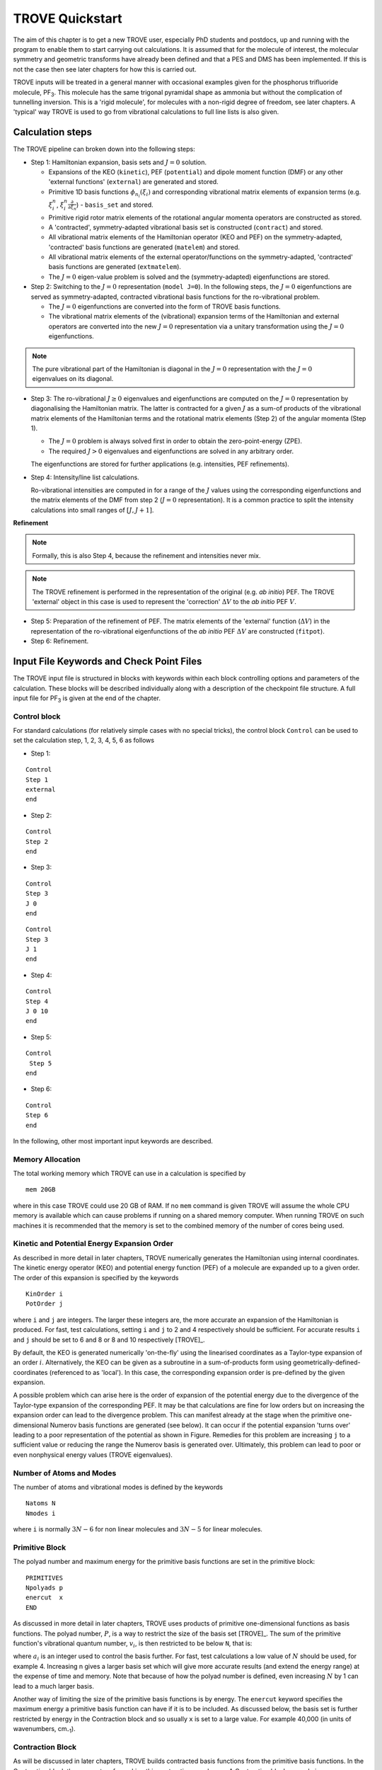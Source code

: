 TROVE Quickstart
****************

.. _Quickstart:


The aim of this chapter is to get a new TROVE user, especially PhD students and postdocs, up and running with the program to enable them to start carrying out calculations. It is assumed that for the molecule of interest, the molecular symmetry and geometric transforms have already been defined and that a PES and DMS has been implemented. If this is not the case then see later chapters for how this is carried out.

TROVE inputs will be treated in a general manner with occasional examples given for the phosphorus trifluoride molecule, PF\ :sub:`3`. This molecule has the same trigonal pyramidal shape as ammonia but without the complication of tunnelling inversion. This is a 'rigid molecule', for molecules with a non-rigid degree of freedom, see later chapters. A 'typical' way TROVE is used to go from vibrational calculations to full line lists is also given.



Calculation steps
=================

The TROVE pipeline can broken down into the following steps:

- Step 1: Hamiltonian expansion, basis sets and :math:`J=0` solution.

  + Expansions of the KEO (``kinetic``), PEF (``potential``) and dipole moment function (DMF)  or any other  'external functions' (``external``) are generated and stored.

  + Primitive 1D basis functions :math:`\phi_{n_i}(\xi_i)` and corresponding vibrational matrix elements of expansion terms (e.g. :math:`\xi_i^n`, :math:`\xi_i^n \frac{\partial}{\partial \xi_n}`) - ``basis_set`` and stored.

  + Primitive rigid rotor matrix elements of the rotational angular momenta operators are constructed as stored.

  + A 'contracted', symmetry-adapted vibrational basis set is constructed (``contract``) and stored.

  + All vibrational matrix elements of the Hamiltonian operator (KEO and PEF) on the symmetry-adapted, 'contracted' basis functions are generated (``matelem``) and stored.

  + All vibrational matrix elements of the external operator/functions on the symmetry-adapted, 'contracted' basis functions are generated (``extmatelem``).

  + The :math:`J=0` eigen-value problem is solved and the (symmetry-adapted) eigenfunctions are stored.

- Step 2: Switching to the :math:`J=0` representation (``model J=0``). In the following steps, the :math:`J=0` eigenfunctions are served as symmetry-adapted, contracted vibrational basis functions for the ro-vibrational problem.

  + The :math:`J=0` eigenfunctions are converted into the form of TROVE basis functions.

  + The vibrational matrix elements of the (vibrational) expansion terms of the Hamiltonian and external operators are converted into the new :math:`J=0` representation via a unitary transformation using the :math:`J=0` eigenfunctions.

.. note::
   The pure vibrational part of the Hamiltonian is diagonal in the :math:`J=0` representation with the :math:`J=0` eigenvalues on its diagonal.


- Step 3: The ro-vibrational :math:`J\ge 0` eigenvalues and eigenfunctions are computed on the :math:`J=0` representation by diagonalising the Hamiltonian matrix. The latter is contracted for a given :math:`J` as a sum-of products of the vibrational matrix elements of the Hamiltonian terms and the rotational matrix elements (Step 2) of the angular momenta (Step 1).

  + The :math:`J=0` problem is always solved first in order to obtain the zero-point-energy (ZPE).

  + The required :math:`J> 0` eigenvalues and eigenfunctions are solved in any arbitrary order.

  The eigenfunctions are stored for further applications (e.g. intensities, PEF refinements).

- Step 4: Intensity/line list calculations.

  Ro-vibrational intensities are computed in for a range of the :math:`J` values using the corresponding eigenfunctions and the matrix elements of the DMF from step 2 (:math:`J=0` representation). It is a common practice to split the intensity calculations into small ranges of :math:`[J,J+1]`.

**Refinement**

.. note::
  Formally, this is also Step 4, because the refinement and intensities never mix.

.. note::
  The TROVE refinement is performed in the representation of the original (e.g. *ab initio*) PEF. The TROVE 'external' object in this case is used to represent the 'correction' :math:`\Delta V` to the *ab initio* PEF :math:`V`.


- Step 5: Preparation of the refinement of PEF. The matrix elements of the 'external' function (:math:`\Delta V`) in the representation of the ro-vibrational eigenfunctions of the *ab initio* PEF  :math:`\Delta V` are constructed (``fitpot``).

- Step 6: Refinement.


Input File Keywords and Check Point Files
=========================================

The TROVE input file is structured in blocks with keywords within each block controlling options and parameters of the calculation. These blocks will be described individually along with a description of the checkpoint file structure. A full input file for PF\ :sub:`3` is given at the end of the chapter.


Control block
-------------

For standard calculations (for relatively simple cases with no special tricks), the control block ``Control`` can be used to set the calculation step, 1, 2, 3, 4, 5, 6 as follows

- Step 1:
::

    Control
    Step 1
    external
    end

- Step 2:
::

    Control
    Step 2
    end

- Step 3:
::

    Control
    Step 3
    J 0
    end

::

    Control
    Step 3
    J 1
    end

- Step 4:
::

    Control
    Step 4
    J 0 10
    end

- Step 5:
::

    Control
     Step 5
    end

- Step 6:
::

    Control
    Step 6
    end



In the following, other most important input keywords are described.


Memory Allocation
-----------------

The total working memory which TROVE can use in a calculation is specified by
::

    mem 20GB

where in this case TROVE could use 20 GB of RAM. If no ``mem`` command is given TROVE will assume the whole CPU memory is available which can cause problems if running on a shared memory computer. When running TROVE on such machines it is recommended that the memory is set to the combined memory of the number of cores being used.

Kinetic and Potential Energy Expansion Order
--------------------------------------------

As described in more detail in later chapters, TROVE numerically generates the Hamiltonian using internal coordinates. The kinetic energy operator (KEO) and potential energy function (PEF) of a molecule are expanded up to a given order. The order of this expansion is specified by the keywords
::

    KinOrder i
    PotOrder j

where ``i`` and ``j`` are integers. The larger these integers are, the more accurate an expansion of the Hamiltonian is produced. For fast, test calculations, setting ``i`` and ``j`` to 2 and 4 respectively should be sufficient. For accurate results ``i`` and ``j`` should be set to 6 and 8 or 8 and 10 respectively [TROVE]_.

By default, the KEO is generated numerically 'on-the-fly' using the linearised coordinates as a Taylor-type expansion of an order :math:`i`. Alternatively, the KEO can be given as a subroutine in a sum-of-products form using geometrically-defined-coordinates (referenced to as 'local'). In this case, the corresponding expansion order is pre-defined by the given expansion.

A possible problem which can arise here is the order of expansion of the potential energy due to the divergence of the Taylor-type expansion of the corresponding PEF. It may be that calculations are fine for low orders but on increasing the expansion order can lead to the divergence problem. This can manifest already at the stage when the primitive one-dimensional Numerov basis functions are generated (see below). It can occur if the potential expansion 'turns over' leading to a poor representation of the potential as shown in Figure. Remedies for this problem are increasing ``j`` to a sufficient value or reducing the range the Numerov basis is generated over. Ultimately, this problem can lead to poor or even nonphysical energy values (TROVE eigenvalues).


Number of Atoms and Modes
-------------------------

The number of atoms and vibrational modes is defined by the keywords
::

     Natoms N
     Nmodes i

where ``i`` is normally :math:`3N-6` for non linear molecules and :math:`3N-5` for linear molecules.

Primitive Block
---------------

The polyad number and maximum energy for the primitive basis functions are set in the primitive block:
::

     PRIMITIVES
     Npolyads p
     enercut  x
     END

As discussed in more detail in later chapters, TROVE uses products of primitive one-dimensional functions as basis functions. The polyad number, :math:`P`, is a way to restrict the size of the basis set [TROVE]_. The sum of the primitive function's vibrational quantum number, :math:`v_i`, is then restricted to be below ``N``, that is:

.. math::
     :label: polyad

     P = \sum_i a_i v_i \le n.


where :math:`a_i` is an integer used to control the basis further. For fast, test calculations a low value of :math:`N`   should be used, for example 4.
Increasing n gives a larger basis set which will give more accurate results (and extend the energy range) at the expense of time and memory.
Note that because of how the polyad number is defined, even increasing :math:`N`  by 1 can lead to a much larger basis.

Another way of limiting the size of the primitive basis functions is by energy. The ``enercut`` keyword specifies the maximum energy a primitive basis function can have if it is to be included. As discussed below, the basis set is further restricted by energy in the Contraction block and so usually ``x`` is set to a large value. For example 40,000 (in units of wavenumbers, cm\ :sub:`-1`).

Contraction Block
-----------------

As will be discussed in later chapters, TROVE builds contracted basis functions from the primitive basis functions. In the Contraction block the parameters for making this contraction are chosen. A Contraction block example is
::

     CONTRACTION
       Npolyads        n
       enercut         x
       coeff_thresh    1.0d-30
       degeneracy      1d-02
       sample_points   40
       sample_attempts 500
       symm_toler      1.0d-3
     END

`Npolyads` is the same as for the Primitive block and defined in equation :eq:`polyad` and sets the maximum polyad number for the contraction.
Similar to the primitive block, ``enercut`` sets the maximum energy a contraction can have. The value of ``enercut`` chosen depends on the application.
Because the maximum energy of the contracted basis functions are set, it makes sense to set the value of ``enercut`` in the Primitive block large.

Also given in the Contraction block are parameters relating to how TROVE works out the symmetry of contracted basis functions (``coeff_thresh``, ``degeneracy``). This will be described in later chapters and has been discussed in a recent publication [17YuYaOv]_.


Symmetry
--------

The symmetry of the molecule is specified by the `SYMGROUP` keyword. The symmetry of a given molecule is set in the mol_*.f90 file which, as ever, will be discussed in later chapters. For PF\ :sub:`3` the ``SYMGROUP`` is set using
::

     SYMGROUP C3v(M)


Diagonalizer Block
------------------

The Diagonalizer block determines the way in which the Hamiltonian matrices are diagonalized. The method of carrying out the diagonalization is specified by a keyword related to the LAPACK/BLAS program which are used. These are standard programs used for carrying out matrix manipulations used in many areas of science, engineering, mathematics, etc. `SYEV` (equivalent to DSYEV) is the default value which computes all eigenvalues and eigenvectors. ``SYEVR`` allows an uppervalue on the computed eigenvalues to be specified. There is another keyword, ``enermax``, which limits the energies of eigenfunctions which are saved. For example
::

     DIAGONALIZER
      SYEV
      enermax 16000.0
     end

If a pure vibrational calculation (:math:`J = 0`) is being carried out, the energies of excited states are automatically given relative to the zero point energy (ZPE) of the ground vibrational state. For :math:`J > 0` calculations, the ZPE value is taken from an checkpoint file containing the :math:`J = 0` energies, see below. The keyword ``ZPE`` followed by the vibrational zero point energy can be specified explicitly so that rotational-vibrational energies are also given relative to any desired value, e.g. 0.000.

For large calculations, it is more efficient to diagonalize each symmetry's Hamiltonian matrix separately. The symmetry of interest is specified using the keyword ``gamma n`` where ``n`` = 1,2.. is the symmetry of interest, e.g. for the second irreducible representation of a given group:
::

     DIAGONALIZER
      SYEV
      gamma 2
     end



Print Out Level
---------------

The amount of output printed is specified by the ``verbose`` keyword. A value of 4 is sufficient for most purposes.
::

     verbose 4

Increasing this value will produce more output, this is useful for debugging, etc.

Specifying the Molecule
-----------------------

The molecule is defined in TROVE by the following
::

     dstep            0.01
     COORDS           linear
     TRANSFORM        r-alpha
     MOLTYPE          XY3
     MOLECULE         PF3
     REFER-CONF       RIGID


`dstep` has to do with how fine TROVE carries out the finite derivatives when the PEF or DMF is re-expanded in terms of the internal TROVE coordinates.

The ``COORDS`` keyword specifies the type of internal coordinates. The standard option is ``linear`` which indicates that the kinetic and potential energy should be expanded in linear coordinates [TROVE]_. Another option is ``local`` which  uses curvilinear (geometrically defined) coordinates [15YaYu]_. For the curvilinear coordinates, the KEO operators are currently available for a few specific cases. Externally generated curvilinear KEOs can be also used, provided they are given in some TROVE-standard form.

`TRANSFORM` specifies how to transform the coordinates from Z-matrix to the coordinates used in TROVE. This is specified in the mol_*.f90 file for the molecule of interest. For the PF\ :sub:`3` example here, the details of the transformation are given in the ``r-alpha`` subroutine.

As the symmetry transforms only need to specified for each type of molecule of the same symmetry, they can be reused. For example PCl3 belongs to the same symmetry group as PF\ :sub:`3`. The ``MOLTYPE`` keyword identifies the "type of molecule" and molecules of the same symmetry can then be straightforwardly used. This keyword specifies the subroutine to use to define rotational symmetries, etc.

`MOLECULE` is an optional keyword which specifies the molecule's name.

Whether the molecule is ``rigid`` or ``non-rigid`` is specified with the ``REFER-CONF`` keyword. For non-rigid molecules a special degree of freedom which is large amplitude (or 'floppy') can be specified. Examples include the inversion motion in ammonia or the torsional motion in ethane. In this case HBJ theory (see Theory chapter) can be used. These rigid or non-rigid reference frames are used as expansion centres to represent PEF, KEO and DMF in the form of sum-of-products.

Z-Matrix Block
--------------

TROVE uses Z-matrix coordinates as intermediates to define the actual internal coordinates. To this end, the following Z-matrix block is used to specify the molecule's geometry as well as the masses of atoms. For example for PF\ :sub:`3` the Z-matrix is
::

     ZMAT
         P   0  0  0  0   30.973761998
         F   1  0  0  0   18.998403162
         F   1  2  0  0   18.998403162
         F   1  2  3  0   18.998403162
     end

The Z-matrix used by TROVE is very similar to those used by electronic structure programs such as Molpro and Gaussian. The first column is the atom's (element) symbol. The second column is the atom which the atom of that row is connected to. The third column is the bond angle between the atom of the row and a specified atom. The fourth column is the dihedral angle between the atom of that row and a specified atom. The fifth column has to do with the way a particular molecule type is set up in TROVE and describes the type of dihedral angle. The sixth column is the atom's mass in atomic mass units. Note that isotope masses should be used, not averaged atomic weights.


Basis Block
-----------

The Basis block specifies the type of basis functions used by TROVE and how the kinetic and potential energy is expanded for each coordinate. Specifically, the one-dimensional basis functions which will then be used to build up contracted and symmetrized functions. An example for PF\ :sub:`3` is
::

     BASIS
     0,'JKtau', Jrot 0
     1,'numerov','linear','morse',range 0,7, weight 2.0, points 2000, borders -0.4,2.0
     1,'numerov','linear','morse',range 0,7, weight 2.0, points 2000, borders -0.4,2.0
     1,'numerov','linear','morse',range 0,7, weight 2.0, points 2000, borders -0.4,2.0
     2,'numerov','linear','linear' range 0,14, weight 1.0, points 2000, borders -1.3,1.3
     2,'numerov','linear','linear',range 0,14, weight 1.0, points 2000, borders -1.3,1.3
     2,'numerov','linear','linear',range 0,14, weight 1.0, points 2000, borders -1.3,1.3
     END

The first line in this block, ``0, JKtau``, ``Jrot 0`` specifies the rotational functions. For :math:`J>0` calculations the value of ``Jrot`` is changed to :math:`J` of interest. PF\ :sub:`3` has :math:`3N - 6 = 3(4) - 6 = 6` internal degrees of freedom and thus 6 basis functions are required. Basis functions are grouped using an integer label. For this example, '1's are the P-F stretches and '2's are the P-F bends. The grouping is used for producing symmetric
combinations of basis functions and only coordinates symmetrically related should be grouped together. Details of this procedure are discussed in Chapter `Theory <https://spectrove.readthedocs.io/en/latest/theory.html>`__ and in [17YuYaOv]_.

For a given basis function row the options are as follows. The first keyword specifies what the one-dimensional basis functions are. In this example they are numerically generated using the Numerov-Cooley method. Other options are ``harmonic`` and ``morse`` where these analytical basis functions shall be used. The second keyword specifies how the kinetic energy operator is expanded. The third keyword gives the expansion coordinates for the potential. Here 'Morse coordinates' of the form  :math:`1 - e^{-\alpha(r-r_e)}` are used for the stretching coordinates while ``linear`` (the angles themselves) coordinates are used for the bends.

The numbers after ``range`` specify the range of vibrational quantum numbers of the one-dimensional functions to be used.  For the example here, 0-7 is used for stretches and 0-14 for bends. This is related to the definition of the maximum polyad number used in equation :eq:`polyad`. The number after ``weight`` gives the weighting :math:`a_i`  of the vibrational quantum number for that coordinate in equation :eq:`polyad`.  Since the P-F stretches here have a waiting of 2, it only makes sense to generate them from 0-7 if the polyad number is set to 14. The legacy aliases for ``weight`` are ``resc`` (resonance coefficients).

``points`` and   ``borders`` specify the number of points and the starting points for the Numerov-Cooley integration. Generating these one-dimensional functions is fast and so many points should be taken.  The borders should be set far enough into the classically forbidden region of the potential such that  the results are not sensitive to slightly larger or lower values. The units for ``borders`` are the same as those used that the potential was expanded in (Morse for stretches and angles in radians for bends in this example).

The details of the primitive basis sets are given in the TROVE output file and will be discussed in Chapter `Outputs <https://spectrove.readthedocs.io/en/latest/output.html>`__.

Checkpoint Block
----------------

The Checkpoint block determines which checkpoint files are saved by TROVE. This is an important aspect of TROVE as usually calculations are built up sequentially. The checkpoint files allow a calculation to be restarted with the results of previous calculations read in by TROVE. For each keyword in the Checkpoint block the options are ``read`` or ``save``. If ``read`` is specified then the checkpoint file (.chk) associated with that keyword must be present in the directory where the calculation is run. In this case that file will be read in for TROVE to use. If ``save`` is specified then the checkpoint file associated with that keyword will be saved.




The kinetic.chk and potentail.chk  contain detail the expansion coefficients of KEO and PEF  expansions, controlled by the ``Kinorder`` and `Potorder` keywords discussed above. The associated keywords are ``kinetic`` and  ``potential``, respectively. The corresponding input values are ``save``, ``read`` or ``none``.  This is usually the first part of a TROVE calculation. Once these objects are generated with the expansions to a sufficient order (for example 6/8 for kin/pot order) it can be reused while different basis sets, polyads, etc are compared.
Example: 
::

     check_point
     kinetic    save
     potential  save
     external   save
     ....
     end

If transition moments or intensity calculations are being carried out then the keyword ``external`` should be included and set to save. This generates an expansion of the DMF and requires a DMF to be provided.

The primitive basis set can be saved/read with the ``basis_set`` keyword. This will generate .chk files with the one dimensional numerov and contracted primitive basis functions. The corresponding data with the primitive basis functions and 1D matrix elements are stored in two checkpoint files,
``numerov_bset.chk`` and ``prim_bset.chk``. 

The contracted, symmetry-adapted basis is saved/read with the ``contract`` keyword and generates a ``contr_vectors.chk`` checkpoint file and human readable files ``contr_descr.chk`` and ``contr_quanta.chk``. For example, 
::

     check_point
     ...
     basis_set   save
     CONTRACT    save
     ....
     end

The matrix elements of the Hamiltonian between contracted functions can be saved using the ``matelem`` keyword. The file ``contr_matelem.chk`` is generated.  This can be very large depending on the basis set. There is an option to split this checkpoint file into 13 files responsible for different parts of the Hamiltonian operator (see below). in this case, ``contr_matelem.chk```` contains matrix elements of the pure vibrational part of the Hamiltonian, while other parts are stored in ``matelem_1.chk``, ``matelem_2.chk`` ... ``matelem_12.chk``. To use the option, the keyword ``split`` should be added, which can be followed by the numbers specifying the term to compute, e.g. to read all checkpoints of the KEO matrix elements in the split form:
::
     
     check_point
     ...
     matelem  read split 
     extmatelem none
     ....
     end
     
or to compute the terms from 1 to 6: 
::

     check_point
     ...
     matelem  save split  1 6  
     extmatelem none 
     ....
     end

Similarly, vibrational elements of the DMS can be saved using the keyword ``extmatelem`` to generate the ``contr_extfield.chk`` file, which can also be split into sub-parts (3 for the 3D dipole moment object). 

If the eigenfunction of the calculation are required (for example for transition moment calculations) then the ``EIGENFUNC`` keyword should be set to save.
This generates ``eigen_vectors[J].chk`` files and human readable ``eigen_descr[J].chk`` files, where J is the rotational quantum number. The eigenfunctions are used to for generating basis functions for :math:`J>0` calculations as discussed below, e.g.
::
     check_point
     ....
     EIGENFUNC   save
     ....
     end


.. note::
   The Step 1 in the ``control`` block 
::
   control 
     Step 1 
   end 


   corresponds to and replaces the following configuration of the ``check_point`` block:
::
     check_point
     kinetic     save
     potential   save
     basis_set   save
     CONTRACT    save
     matelem     save
     eigenfunc   save
     end

In this case the check_point block should be omitted. However a combination of the control and check_point blocks can be used to specify a non-standard configuration. In this case the control block must appear first. 

A description of how these files are used for :math:`J>0` calculations is given below.


Equilibrium Block
-----------------

The Equilibrium block specifies the equilibrium bond lengths (in Angstrom) and bond angles of the molecule. TROVE uses these values
to calculate Cartesian coordinates and transform between coordinate systems. For PF:math:`_3` this is
::

     EQUILIBRIUM
     Re          0       1.56
     Re          0       1.56
     Re          0       1.56
     alphae      0     98.000 deg
     alphae      0     98.000 deg
     alphae      0     98.000 deg
     end




Specparam Block
---------------

The Specparam block is used to define special parameters. For example, the value of :math:`\alpha` in the Morse potential
function.


Poten Block
-----------

The Poten block is used to specify the PES. For PF:math:`_3` the first few lines are
::
     POTEN
     NPARAM   304
     POT_TYPE  poten_xy3_morbid_10
     COEFF  list  (powers or list)
     VE                      0                   0.000000000000
     FA1                     1               -5730.010012350451
     FA2                     1             1091683.728331340943
     FA3                     1            -1947258.254744407022
     .
     .
     .

``NPARAM`` is used to specify the number of parameters used to define the PES. ``POT_TYPE`` is the name of the potential energy surface being used which is defined in the .mol file. The ``COEFF`` keyword specifies whether the potential is given as a simple list or if the powers or the expansion are given. This depends on how the potential has been set up. The list of PES parameters is then given.

External (Dipole) Block
-----------------------

The External block is similar to the Potential block but defines other functions to be included in the calculations. Most commonly this will be the dipole moment surface (DMS). For example for PF:math:`_3` the first few lines are
::

     DIPOLE
     DIMENSION 3
     NPARAM  127 0 0
     DMS_TYPE  XY3_MB
     COEFF   list
     dstep   0.005
     COORDS  linear
     Order   6
     parameters
      charge                  0                  0.0
      order                   0                  4.0
      alphae                  0                  98.000000000000
      re14                    0                   1.560000000000
      beta                    0                   1.000000000000
      gamma                   0                   0.000000000000
      delta                   0                   0.000000000000
      mu0                     1                  -0.177517341983
      F1                      1                  -2.287669265640
     ....
     ....
     end

As the DMS is a vector function (it has values for the x, y and z directions) the three numbers of parameters for each is specified in ``nparam``. For PF:math:`_3` only one direction is needed however due to the way the DMS is specified. The name of the DMS is specifed by ``DMS_TYPE`` which corresponds to the name in the .mol file. ``COEFF`` specifies how the parameters are given (a list in this case) and ``COORDS`` is used to describe which coordinates are used to expand the dipole in TROVE. ``Order`` specifies the order to expand the dipole to, similar to the keywords for the kinetic and potential energy. The list of parameters is then given in a similar way to the Poten block.

The external block is also used to refine potential energy surfaces as discussed in the Refinement chapter. It can even be used for more exotic applications such as introducing quadrupole potentials, etc but this will not be covered here.


Intensity Block (Step 4)
------------------------

As described below, once eigenfunction for the vibrational and rotational states are calculated, they can be used to calculate the intensity of transitions (step 4). Options for controlling this in TROVE are specified in the Intensity block.

Transition moments (TMs) can be calculated once vibrational (:math:`J=0`) eigenfunctions are available (see below). In this case the Intensity block is given, for example
::

      INTENSITY
       tm
       THRESH_TM  1e-12
       ZPE          11014.221565
       selection (rules) 1 1 1 1 1 1 1 1  (N of irreps)
       J,  0,0
       freq-window  -0.0001,   5000.0
       energy low   -0.0001,  2000.0, upper   -0.00, 7000.0
       END

``tm`` tells TROVE to calculate transition moments only. ``THRESH_TM`` sets the threshold for the smallest TMs to be calculated. ``ZPE`` is the value of the molecule's zero-point energy.


For calculating absorption intensities the Intensity block takes the following form
::

      INTENSITY
       absorption
       THRESH_INTES  1e-20
       THRESH_LINE   1e-20
       THRESH_COEFF  1e-18
       TEMPERATURE   300.0
       Partition     1000.0
       GNS          8.0 8.0 8.0
       selection (rules) 1 1 2  (N of irreps)
       J,  0,10
       freq-window  -0.1,   4000.0
       energy low   -0.1,  2000.0, upper   -0.1, 6000.0
     END

``absorption`` specifies that absorption intensities between states are to be calculated.


``THRESH_INTES/LINE/COEFF`` are used to control the level of print out for intensities. Very large outputs can be produced if these are set very low (as needed for 'production' quality line lists) but for quicker checks higher values should be used.


``TEMPERATURE`` is used to specify the temperature of interest. This will affect the population of states (Boltzmann population).


``Partition`` is the value of the partition function. This can be calculated from all of the ro-vibrational energy levels used. Note that at high temperatures enough energy levels must be included for accurate results. If this is not the case (for example, for a test calculation) then a literature value could be used.


``GNS`` is the spin statistical weights for each symmetry. These can be looked up for many molecules or worked out from the procedure in Bunker and Jensen,  chapter 8 [98BuJe]_. ``selection`` is used to specify which symmetries can make up the initial and final states of a transition. The product of the upper and lower eigenfunctions must contain a component of the dipole itself [98BuJe]_. Thus for the PF\ :sub:`3` example, :math:`A_1` and :math:`A_2` are grouped together while E can only go to E. Integers are used to form groups, in this case 1 1 are for :math:`A_1` and :math:`A_2` and 2 is for E.


``J,  i,j`` specifies the rotational states to be included. In the example above 0 to 10 were used. It is often better to split a calculation into 0,1-1,2-2,3, etc to fit into time allocations on computers. The vibrational states to be included can also be specified by the ``v i, lower x, y, upper x', y'``
where i is the number of a vibrational mode and x, x' and y, y' give the limits for the lower and upper states included. If this is not included then all vibrational states are considered.


``freq-window`` This specifies the frequency window (in wavenumbers) in the spectra to be used. In the example here -0.1 is used as the minimum to guarantee values from 0 are used while 4000 is the maximum considered. ``energy low`` specifies the energies of the lower and upper states to be included. In the example the highest energy lower state to include it 2000 so since the maximum frequency of light considered is 4000, the upper state needs a maximum of 6000 (energy proportional to frequency, :math:`E = h \nu`).

To calculate absorption intensities the eigenfunctions and eigenvalue files of the states to be included must be included in the directory where TROVE is run. More on this will be described below.

The working equations for intensity calculations are discussed in the Theory chapter.

ExoMol Line list calculations
^^^^^^^^^^^^^^^^^^^^^^^^^^^^^

In order to produce a line list in the ExoMol format, the keyword ``exomol`` must be added anywhere inside the intensity block:
:: 
     
     Intensity 
       ....
       exomol
       name *filename*
       ...
     end
     
where *filename* defines the name of the line list files (.states and .trans). In this case, the absorption intensities computed for the temperature and partition functions specifies are not printed out only used together with the corresponding threshold ``THRESH_INTES`` to decide to keep the line in the line list or not.


Practical Guide to Running TROVE
--------------------------------

In this section the recommended steps for using TROVE are described, from calculating vibrational energies up to rotational-vibrational absorption intensities.
It will be assumed that the PES and DMS are available and that the symmetry group, Z-matrix, primitive basis set, etc have been set up. These inputs are generally fixed once they have been decided on and typically the user does not need to modify them.

This section can be followed most easily in conjunction with the TROVE training directory which should come with this manual. This contains a TROVE executable file and inputs, outputs and checkpoints for a model PF\ :sub:`3` calculation as well as a README file. It may be necessary to compile a version of TROVE on the local computer to get working executable.

The first step in any TROVE calculation is the production of the hamiltonian.chk checkpoint file. As discussed above, this contains the details of the kinetic and PES expansion and if required, the DMS expansion, which are used in later parts of TROVE. In the Checkpoint block the following should be set to save
::

     check_point 
     kinetic    save
     potential  save
     external   save
     ....
     end

This will generate the hamiltonian.chk file which will be read in subsequent calculations. The time taken and memory usage of this step can vary
depending on the expansion orders of the kinetic energy, PES and DMS. As mentioned above, low expansion orders (for example 2 and 4 for kinetic and potential respectively) are useful for test calculations but are not very accurate but larger expansions (e.g 6 and 8) take a longer time to compute and use.

The basis set checkpoint files are usually generated next. In the Checkpoint block this is specified by
::
     check_point
     ... 
     basis_set   save
     CONTRACT    save
     ....
     end

The ``basis_set`` keyword generates the file ``prim_bset.chk`` and, if a Numerov basis is selected, ``numerov_bset.chk``. ``CONTRACT`` generates the file ``contr_vectors.chk`` which contains the contracted basis functions. This also generates the file ``contr_matelem.chk`` which contains vibrational matrix elements of the Hamiltonian in the contracted basis representation.  Depending on the size of the basis set, this file can be very large. The human readable files ``contr_descr.chk`` and ``contr_quanta.chk`` are also generated which contain descriptions of the contracted basis functions and of the energies corresponding to the contracted basis functions.


At this stage, TROVE will calculate and output the vibrational energies. The eigenfunctions for each vibrational state are saved using
::
     
     check_point
     ....
     EIGENFUNC   save
     ....
     end 
     
These are used in subsequent transition moment and absorption intensity calculations.  A series of files, ``eigen_vectors0_n.chk`` are generated where n ranges from 1 to however many symmetry classes there are for the molecule of interest.  Similar to the contracted basis, ``eigen_desc0_n.chk`` human readable files for each symmetry class of eigenvectors are also generated along with ``eigen_quanta0.chk`` which contains a description of eigenvectors and eigenvalues.

The steps described above can all be carried out with a single run of TROVE, setting all of the keywords to save. For large calculations however, it is usually best to build up the checkpoint files, checking each step is successful. To follow the steps outlined above, the keywords should be set to read for .chk files which have already been generated. For example, once the ``hamiltonian.chk`` file is generated, ``kinetic`` and ``potential`` can be set to read.

Once the ``contr_matelem.chk`` file has been created along with vibrational eigenfunctions, it is in principle possible to calculate J:math:`>0` energies.
A faster and more efficient way to do this however is to make use of the ``J=0 representation``. This is where the vibrational eigenfunctions for J=0 calculation are used as a basis set for J:math:`>0` calculations.  This usually leads to much faster calculations of excited rotational states. To use this method put ``model j=0`` anywhere in the Contraction block and in the Checkpoint block put
::
     
     check_point
     .....
     contract    save
     matelem     convert
     extmatelem  convert
     eigenfunc   read
     end
     

This will produce a new file, ``j0_matelem.chk`` and, if extmatelem specified, ``j0_extfield.chk``. ``j0contr_descr.chk``, ``j0contr_quanta.chk`` and
``j0contr_vectors.chk`` files are also generated, equivalent to those described above. A :math:`J=0` calculation should then be run setting ``CONTRACT`` and ``matelem`` to read and ``EIGENFUNC`` save. This will produce a desc and checkpoint files for the :math:`J=0` eigenfunctions but saved in the J=0 representation.

Once these files have been generated it is then straightforward to carry out calculations for :math:`J>0`. In the Basis block change
::

     0,JKtau, Jrot 0

to

::

     0,JKtau, Jrot 1

(or whatever J of interest). The ``model j=0`` keyword should be left in the Contraction block. In the Diagonalizer block the keyword ZPE should be added to set the vibrational zero point energy. The ro-vibrational energy levels will then be given with respect to this. In the Checkpoint block everything should be set to read apart from ``EIGENFUNC`` if the rotational eigenfunctions are required.


Transition moments can be calculated by inserting the Intensity block into the input file as described above. The directory in which TROVE is run should contain the vibrational eigenfunctions stored either in the standard contracted form (``eigen_vectors0.chk``) or the J=0 form (``J0eigen_vectors0.chk``).

Absorption intensities (line lists) can be calculated once the rotational-vibrational eigenfunctions of interest have been calculated, usually using the J=0 method. The relevant .chk files describing the eigenfunctions should all be present in the directory where TROVE is run. The Intensity block should be included in the input block with the ``absorption`` keyword as described above.

For both transition moment and absorption intensity calculations everything should be set to read in the Checkpoint block (with the relevant checkpoint files included in the directory).

Although TROVE can calculate intensities, the GPU program GAIN can do this far faster [GAIN]_. The use of the program will be described in Chapter _linelists but the input is the same as described above.


Sample TROVE Input File
-----------------------

Below is a sample TROVE input file for the molecule PF\ :sub:`3`. Using this file (and adding in Intensity blocks when needed) a full line list for this molecule could be produced. To save space the PES and DMS parameters have not been included in full. The actual text file should be kept in the same directory as this manual.
::

     mem 20 gb


     KinOrder  6 (Max order in the kinetic energy expansion)
     PotOrder  8 (Max order in the potential energy expansion)


     Natoms 4    (Number of atoms)
     Nmodes 6    (Number of modes = 3*Natoms-6)

     Control
       step 1
     end

    (ACTIVE SPACE CUTOFFS:)

    PRIMITIVES
      Npolyads         14   (how many polyads we calculate)
      enercut        100000.(energy cut in the primitive matrix for the diagonalization)
    END

    CONTRACTION
      Npolyads         14    (how many polyads in the contracted represent.)
      enercut       100000.  (energy cut in the primitive matrix for the diagonalization)
      degeneracy    1e-3     (threshold to define degeneracy)
      sample_points  40
      sample_attempts 500
      symm_toler      1e-3
      coeff_thresh    1e-16
      exp_coeff_thresh   1.0d-8
    END


    verbose 3

    DIAGONALIZER
     SYEV
    end


    dste    p 0.01    (finite difference element for each mode )
    TRANSFORM  r-alpha
    MOLTYPE    XY3
    MOLECULE   PF3
    COORDS     linear
    REFER-CONF RIGID  (Reference configuarion: RIGID or NON-RIGID)


    SYMGROUP C3v(M)

    ZMAT
        P   0  0  0  0   30.973761998
        F   1  0  0  0   18.998403162
        F   1  2  0  0   18.998403162
        F   1  2  3  0   18.998403162
    end



    BASIS
      0,'JKtau', Jrot 0
      1,'numerov','linear','morse',range 0,7,resc 2.0,points 2000, borders -0.4,2.0
      1,'numerov','linear','morse',range 0,7,resc 2.0, points 2000, borders -0.4,2.0
      1,'numerov','linear','morse',range 0,7, resc 2.0, points 2000, borders -0.4,2.0
      2,'numerov','linear','linear',range 0,14,resc 1.0, points 2000, borders -1.3,1.3
      2,'numerov','linear','linear',range 0,14,resc 1.0, points 2000, borders -1.3,1.3
      2,'numerov','linear','linear',range 0,14,resc 1.0, points 2000, borders -1.3,1.3
    END

    EQUILIBRIUM
    Re          0       1.56
    Re          0       1.56
    Re          0       1.56
    alphae      0     98.000 deg
    alphae      0     98.000 deg
    alphae      0     98.000 deg
    end



    SPECPARAM
    beta        0        1.00000
    beta        0        1.00000
    beta        0        1.00000
    END

    POTEN
    NPARAM   304
    POT_TYPE  poten_xy3_morbid_10
    COEFF  list  (powers or list)
    VE                      0                   0.000000000000
    FA1                     1               -5730.010012350451
    FA2                     1             1091683.728331340943
    FA3                     1            -1947258.254744407022
    FA4                     1            18286059.212070591748
    FA5                     1          -105327110.803434416652
    .
    .
    .
    .
    end


    DIPOLE
    rank 3
    NPARAM  127 0 0
    DMS_TYPE  XY3_MB
    COEFF   list
    dstep   0.005
    COORDS  linear
    Order   6
    parameters
     charge                  0                  0.0
     order                   0                  4.0
     alphae                  0                  98.000000000000
     re14                    0                   1.560000000000
     beta                    0                   1.000000000000
     gamma                   0                   0.000000000000
     delta                   0                   0.000000000000
     mu0                     1                  -0.177517341983
     F1                      1                  -2.287669265640
     F3                      1                   0.432166856494
     F4                      1                  -0.037093470208
     F5                      1                  -0.761988732763
     .
     .
     .
     .
     .
     end



As a more sophisticating alternative to the ``Control`` block, the following ``Checkpoint`` structure can be used to specify the individual calculation options at Step 1
::

    CHECK_POINT
    ascii
    kinetic     read
    potential   read
    external    none
    basis_set   save
    CONTRACT    save
    matelem     save split
    extmatelem  none
    EIGENFUNC   none
    END


